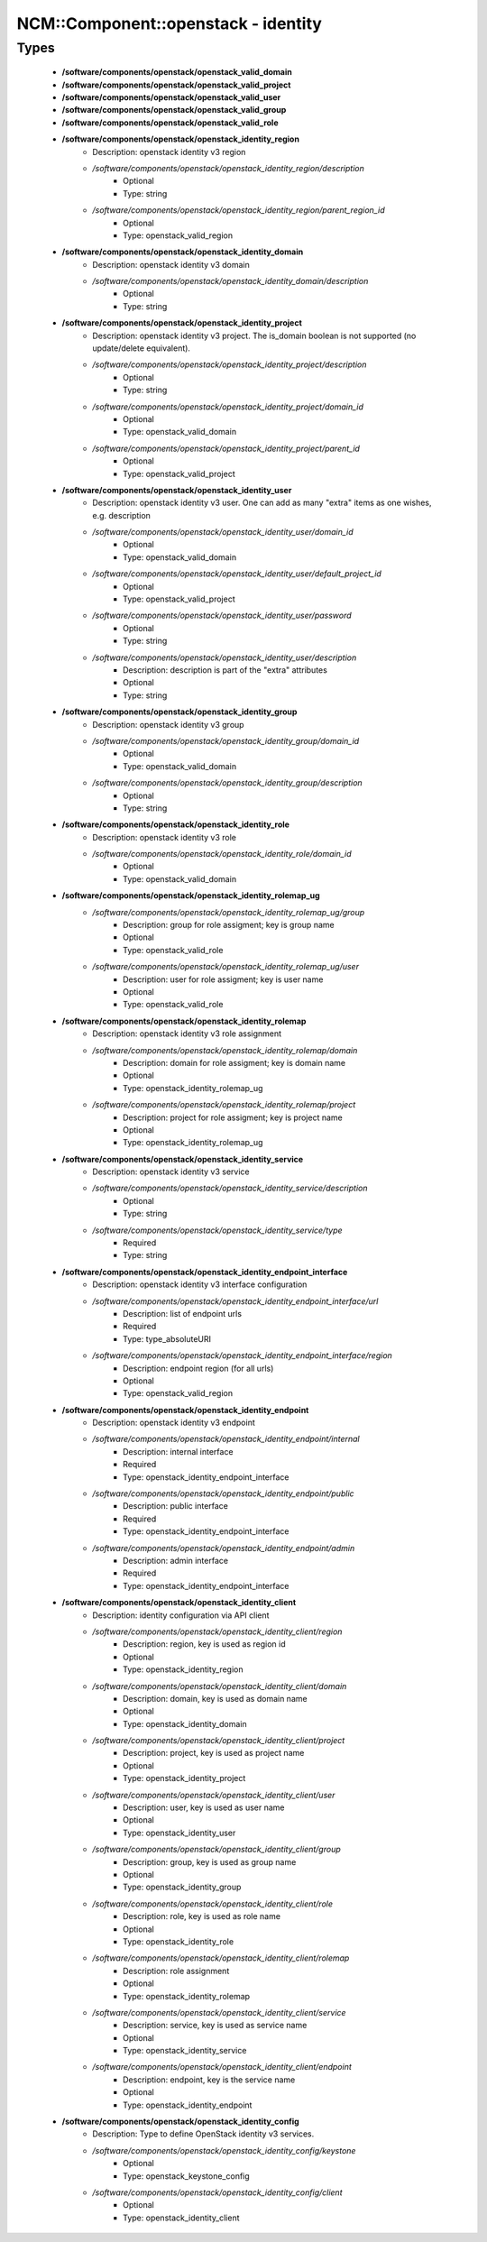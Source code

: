 ######################################
NCM\::Component\::openstack - identity
######################################

Types
-----

 - **/software/components/openstack/openstack_valid_domain**
 - **/software/components/openstack/openstack_valid_project**
 - **/software/components/openstack/openstack_valid_user**
 - **/software/components/openstack/openstack_valid_group**
 - **/software/components/openstack/openstack_valid_role**
 - **/software/components/openstack/openstack_identity_region**
    - Description: openstack identity v3 region
    - */software/components/openstack/openstack_identity_region/description*
        - Optional
        - Type: string
    - */software/components/openstack/openstack_identity_region/parent_region_id*
        - Optional
        - Type: openstack_valid_region
 - **/software/components/openstack/openstack_identity_domain**
    - Description: openstack identity v3 domain
    - */software/components/openstack/openstack_identity_domain/description*
        - Optional
        - Type: string
 - **/software/components/openstack/openstack_identity_project**
    - Description: openstack identity v3 project. The is_domain boolean is not supported (no update/delete equivalent).
    - */software/components/openstack/openstack_identity_project/description*
        - Optional
        - Type: string
    - */software/components/openstack/openstack_identity_project/domain_id*
        - Optional
        - Type: openstack_valid_domain
    - */software/components/openstack/openstack_identity_project/parent_id*
        - Optional
        - Type: openstack_valid_project
 - **/software/components/openstack/openstack_identity_user**
    - Description: openstack identity v3 user. One can add as many "extra" items as one wishes, e.g. description
    - */software/components/openstack/openstack_identity_user/domain_id*
        - Optional
        - Type: openstack_valid_domain
    - */software/components/openstack/openstack_identity_user/default_project_id*
        - Optional
        - Type: openstack_valid_project
    - */software/components/openstack/openstack_identity_user/password*
        - Optional
        - Type: string
    - */software/components/openstack/openstack_identity_user/description*
        - Description: description is part of the "extra" attributes
        - Optional
        - Type: string
 - **/software/components/openstack/openstack_identity_group**
    - Description: openstack identity v3 group
    - */software/components/openstack/openstack_identity_group/domain_id*
        - Optional
        - Type: openstack_valid_domain
    - */software/components/openstack/openstack_identity_group/description*
        - Optional
        - Type: string
 - **/software/components/openstack/openstack_identity_role**
    - Description: openstack identity v3 role
    - */software/components/openstack/openstack_identity_role/domain_id*
        - Optional
        - Type: openstack_valid_domain
 - **/software/components/openstack/openstack_identity_rolemap_ug**
    - */software/components/openstack/openstack_identity_rolemap_ug/group*
        - Description: group for role assigment; key is group name
        - Optional
        - Type: openstack_valid_role
    - */software/components/openstack/openstack_identity_rolemap_ug/user*
        - Description: user for role assigment; key is user name
        - Optional
        - Type: openstack_valid_role
 - **/software/components/openstack/openstack_identity_rolemap**
    - Description: openstack identity v3 role assignment
    - */software/components/openstack/openstack_identity_rolemap/domain*
        - Description: domain for role assigment; key is domain name
        - Optional
        - Type: openstack_identity_rolemap_ug
    - */software/components/openstack/openstack_identity_rolemap/project*
        - Description: project for role assigment; key is project name
        - Optional
        - Type: openstack_identity_rolemap_ug
 - **/software/components/openstack/openstack_identity_service**
    - Description: openstack identity v3 service
    - */software/components/openstack/openstack_identity_service/description*
        - Optional
        - Type: string
    - */software/components/openstack/openstack_identity_service/type*
        - Required
        - Type: string
 - **/software/components/openstack/openstack_identity_endpoint_interface**
    - Description: openstack identity v3 interface configuration
    - */software/components/openstack/openstack_identity_endpoint_interface/url*
        - Description: list of endpoint urls
        - Required
        - Type: type_absoluteURI
    - */software/components/openstack/openstack_identity_endpoint_interface/region*
        - Description: endpoint region (for all urls)
        - Optional
        - Type: openstack_valid_region
 - **/software/components/openstack/openstack_identity_endpoint**
    - Description: openstack identity v3 endpoint
    - */software/components/openstack/openstack_identity_endpoint/internal*
        - Description: internal interface
        - Required
        - Type: openstack_identity_endpoint_interface
    - */software/components/openstack/openstack_identity_endpoint/public*
        - Description: public interface
        - Required
        - Type: openstack_identity_endpoint_interface
    - */software/components/openstack/openstack_identity_endpoint/admin*
        - Description: admin interface
        - Required
        - Type: openstack_identity_endpoint_interface
 - **/software/components/openstack/openstack_identity_client**
    - Description: identity configuration via API client
    - */software/components/openstack/openstack_identity_client/region*
        - Description: region, key is used as region id
        - Optional
        - Type: openstack_identity_region
    - */software/components/openstack/openstack_identity_client/domain*
        - Description: domain, key is used as domain name
        - Optional
        - Type: openstack_identity_domain
    - */software/components/openstack/openstack_identity_client/project*
        - Description: project, key is used as project name
        - Optional
        - Type: openstack_identity_project
    - */software/components/openstack/openstack_identity_client/user*
        - Description: user, key is used as user name
        - Optional
        - Type: openstack_identity_user
    - */software/components/openstack/openstack_identity_client/group*
        - Description: group, key is used as group name
        - Optional
        - Type: openstack_identity_group
    - */software/components/openstack/openstack_identity_client/role*
        - Description: role, key is used as role name
        - Optional
        - Type: openstack_identity_role
    - */software/components/openstack/openstack_identity_client/rolemap*
        - Description: role assignment
        - Optional
        - Type: openstack_identity_rolemap
    - */software/components/openstack/openstack_identity_client/service*
        - Description: service, key is used as service name
        - Optional
        - Type: openstack_identity_service
    - */software/components/openstack/openstack_identity_client/endpoint*
        - Description: endpoint, key is the service name
        - Optional
        - Type: openstack_identity_endpoint
 - **/software/components/openstack/openstack_identity_config**
    - Description: Type to define OpenStack identity v3 services.
    - */software/components/openstack/openstack_identity_config/keystone*
        - Optional
        - Type: openstack_keystone_config
    - */software/components/openstack/openstack_identity_config/client*
        - Optional
        - Type: openstack_identity_client
